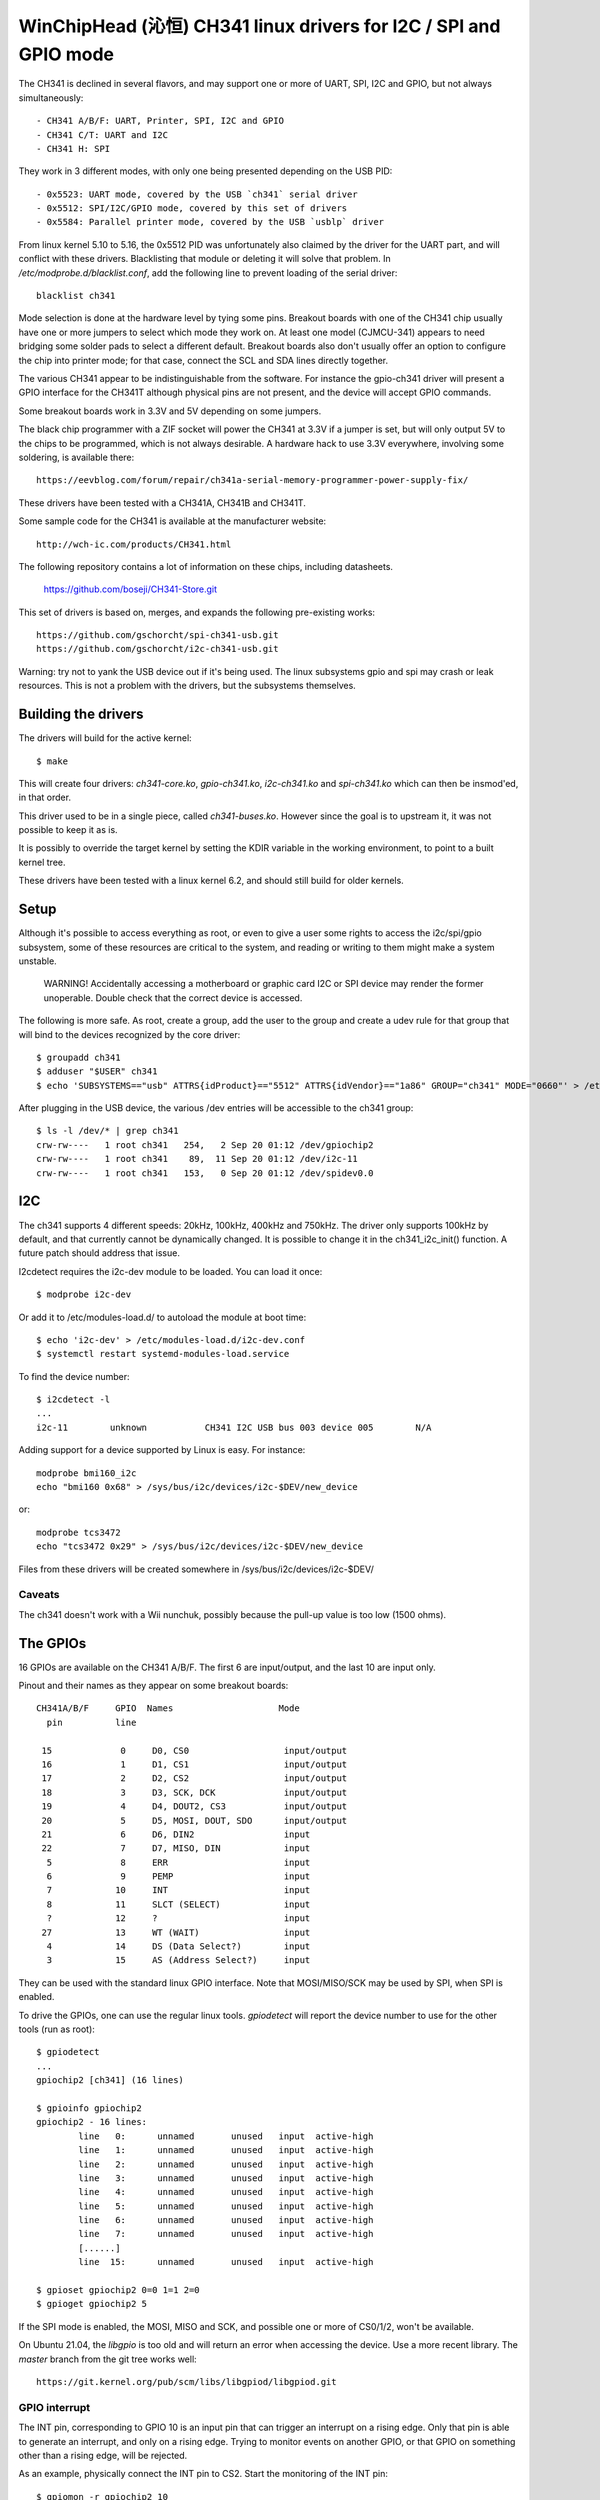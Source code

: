 WinChipHead (沁恒) CH341 linux drivers for I2C / SPI and GPIO mode
=================================================================

The CH341 is declined in several flavors, and may support one or more
of UART, SPI, I2C and GPIO, but not always simultaneously::

  - CH341 A/B/F: UART, Printer, SPI, I2C and GPIO
  - CH341 C/T: UART and I2C
  - CH341 H: SPI

They work in 3 different modes, with only one being presented
depending on the USB PID::

  - 0x5523: UART mode, covered by the USB `ch341` serial driver
  - 0x5512: SPI/I2C/GPIO mode, covered by this set of drivers
  - 0x5584: Parallel printer mode, covered by the USB `usblp` driver

From linux kernel 5.10 to 5.16, the 0x5512 PID was unfortunately also
claimed by the driver for the UART part, and will conflict with these
drivers. Blacklisting that module or deleting it will solve that
problem. In `/etc/modprobe.d/blacklist.conf`, add the following line
to prevent loading of the serial driver::

  blacklist ch341

Mode selection is done at the hardware level by tying some
pins. Breakout boards with one of the CH341 chip usually have one or
more jumpers to select which mode they work on. At least one model
(CJMCU-341) appears to need bridging some solder pads to select a
different default. Breakout boards also don't usually offer an option
to configure the chip into printer mode; for that case, connect the
SCL and SDA lines directly together.

The various CH341 appear to be indistinguishable from the
software. For instance the gpio-ch341 driver will present a GPIO
interface for the CH341T although physical pins are not present, and
the device will accept GPIO commands.

Some breakout boards work in 3.3V and 5V depending on some
jumpers.

The black chip programmer with a ZIF socket will power the CH341 at
3.3V if a jumper is set, but will only output 5V to the chips to be
programmed, which is not always desirable. A hardware hack to use 3.3V
everywhere, involving some soldering, is available there::

  https://eevblog.com/forum/repair/ch341a-serial-memory-programmer-power-supply-fix/

These drivers have been tested with a CH341A, CH341B and CH341T.

Some sample code for the CH341 is available at the manufacturer
website::

  http://wch-ic.com/products/CH341.html

The following repository contains a lot of information on these chips,
including datasheets.

  https://github.com/boseji/CH341-Store.git

This set of drivers is based on, merges, and expands the following
pre-existing works::

  https://github.com/gschorcht/spi-ch341-usb.git
  https://github.com/gschorcht/i2c-ch341-usb.git

Warning: try not to yank the USB device out if it's being used. The
linux subsystems gpio and spi may crash or leak resources. This is not
a problem with the drivers, but the subsystems themselves.


Building the drivers
--------------------

The drivers will build for the active kernel::

  $ make

This will create four drivers: `ch341-core.ko`, `gpio-ch341.ko`,
`i2c-ch341.ko` and `spi-ch341.ko` which can then be insmod'ed, in that
order.

This driver used to be in a single piece, called `ch341-buses.ko`.
However since the goal is to upstream it, it was not possible to keep
it as is.

It is possibly to override the target kernel by setting the KDIR
variable in the working environment, to point to a built kernel tree.

These drivers have been tested with a linux kernel 6.2, and should
still build for older kernels.

Setup
-----

Although it's possible to access everything as root, or even to give a
user some rights to access the i2c/spi/gpio subsystem, some of these
resources are critical to the system, and reading or writing to them
might make a system unstable.

  WARNING! Accidentally accessing a motherboard or graphic card I2C or
  SPI device may render the former unoperable. Double check that the
  correct device is accessed.

The following is more safe. As root, create a group, add the user to
the group and create a udev rule for that group that will bind to the
devices recognized by the core driver::

  $ groupadd ch341
  $ adduser "$USER" ch341
  $ echo 'SUBSYSTEMS=="usb" ATTRS{idProduct}=="5512" ATTRS{idVendor}=="1a86" GROUP="ch341" MODE="0660"' > /etc/udev/rules.d/99-ch341.rules

After plugging in the USB device, the various /dev entries will be
accessible to the ch341 group::

  $ ls -l /dev/* | grep ch341
  crw-rw----   1 root ch341   254,   2 Sep 20 01:12 /dev/gpiochip2
  crw-rw----   1 root ch341    89,  11 Sep 20 01:12 /dev/i2c-11
  crw-rw----   1 root ch341   153,   0 Sep 20 01:12 /dev/spidev0.0


I2C
---

The ch341 supports 4 different speeds: 20kHz, 100kHz, 400kHz and
750kHz. The driver only supports 100kHz by default, and that currently
cannot be dynamically changed. It is possible to change it in the
ch341_i2c_init() function. A future patch should address that issue.

I2cdetect requires the i2c-dev module to be loaded. You can load it once::

  $ modprobe i2c-dev

Or add it to /etc/modules-load.d/ to autoload the module at boot time::

  $ echo 'i2c-dev' > /etc/modules-load.d/i2c-dev.conf
  $ systemctl restart systemd-modules-load.service

To find the device number::

  $ i2cdetect -l
  ...
  i2c-11        unknown           CH341 I2C USB bus 003 device 005        N/A

Adding support for a device supported by Linux is easy. For instance::

  modprobe bmi160_i2c
  echo "bmi160 0x68" > /sys/bus/i2c/devices/i2c-$DEV/new_device

or::

  modprobe tcs3472
  echo "tcs3472 0x29" > /sys/bus/i2c/devices/i2c-$DEV/new_device

Files from these drivers will be created somewhere in
/sys/bus/i2c/devices/i2c-$DEV/

Caveats
~~~~~~~

The ch341 doesn't work with a Wii nunchuk, possibly because the
pull-up value is too low (1500 ohms).

The GPIOs
---------

16 GPIOs are available on the CH341 A/B/F. The first 6 are input/output,
and the last 10 are input only.

Pinout and their names as they appear on some breakout boards::

  CH341A/B/F     GPIO  Names                    Mode
    pin          line

   15             0     D0, CS0                  input/output
   16             1     D1, CS1                  input/output
   17             2     D2, CS2                  input/output
   18             3     D3, SCK, DCK             input/output
   19             4     D4, DOUT2, CS3           input/output
   20             5     D5, MOSI, DOUT, SDO      input/output
   21             6     D6, DIN2                 input
   22             7     D7, MISO, DIN            input
    5             8     ERR                      input
    6             9     PEMP                     input
    7            10     INT                      input
    8            11     SLCT (SELECT)            input
    ?            12     ?                        input
   27            13     WT (WAIT)                input
    4            14     DS (Data Select?)        input
    3            15     AS (Address Select?)     input


They can be used with the standard linux GPIO interface. Note that
MOSI/MISO/SCK may be used by SPI, when SPI is enabled.

To drive the GPIOs, one can use the regular linux tools. `gpiodetect`
will report the device number to use for the other tools (run as root)::

  $ gpiodetect
  ...
  gpiochip2 [ch341] (16 lines)

  $ gpioinfo gpiochip2
  gpiochip2 - 16 lines:
          line   0:      unnamed       unused   input  active-high
          line   1:      unnamed       unused   input  active-high
          line   2:      unnamed       unused   input  active-high
          line   3:      unnamed       unused   input  active-high
          line   4:      unnamed       unused   input  active-high
          line   5:      unnamed       unused   input  active-high
          line   6:      unnamed       unused   input  active-high
          line   7:      unnamed       unused   input  active-high
	  [......]
          line  15:      unnamed       unused   input  active-high

  $ gpioset gpiochip2 0=0 1=1 2=0
  $ gpioget gpiochip2 5

If the SPI mode is enabled, the MOSI, MISO and SCK, and possible one
or more of CS0/1/2, won't be available.

On Ubuntu 21.04, the `libgpio` is too old and will return an error
when accessing the device. Use a more recent library. The `master`
branch from the git tree works well::

  https://git.kernel.org/pub/scm/libs/libgpiod/libgpiod.git

GPIO interrupt
~~~~~~~~~~~~~~

The INT pin, corresponding to GPIO 10 is an input pin that can trigger
an interrupt on a rising edge. Only that pin is able to generate an
interrupt, and only on a rising edge. Trying to monitor events on
another GPIO, or that GPIO on something other than a rising edge, will
be rejected.

As an example, physically connect the INT pin to CS2. Start the
monitoring of the INT pin::

  $ gpiomon -r gpiochip2 10

The INT will be triggered by setting CS2 low then high::

  $ gpioset gpiochip2 2=0 && gpioset gpiochip2 2=1

`gpiomon` will report rising events like this:

  event:  RISING EDGE offset: 10 timestamp: [     191.539358302]
  ...


SPI
---

See above for how SPI and GPIO exclusively share some pins.

Only SPI mode 0 (CPOL=0, CPHA=0) appears to be supported by the ch341.

As long as no SPI device has been instantiated, all the GPIOs are
available for general use. When the first device is instantiated, the
driver will try to claim the SPI lines, plus one of the chip select.

To instantiate a device, echo a command string to the device's sysfs
'new_device' file. The command is the driver to use followed by the CS
number. For instance, the following declares a user device (spidev) at
CS 0, and a flash memory at CS 1::

  $ echo "spidev 0" > /sys/class/spi_master/spi0/new_device
  $ echo "spi-nor 1" > /sys/class/spi_master/spi0/new_device

Starting with the Linux kernel 5.15 or 5.16, the following steps are
also needed for each added device for the /dev/spidevX entries to
appear::

    echo spidev > /sys/bus/spi/devices/spi0.0/driver_override
    echo spi0.0 > /sys/bus/spi/drivers/spidev/bind

Change spi0 and spi0.0 as appropriate.

After these command, the GPIO lines will report::

  $ gpioinfo gpiochip2
  gpiochip2 - 16 lines:
          line   0:      unnamed        "CS0"  output  active-high [used]
          line   1:      unnamed        "CS1"  output  active-high [used]
          line   2:      unnamed       unused   input  active-high
          line   3:      unnamed        "SCK"  output  active-high [used]
          line   4:      unnamed       unused   input  active-high
          line   5:      unnamed       "MOSI"  output  active-high [used]
          line   6:      unnamed       unused   input  active-high
          line   7:      unnamed       "MISO"   input  active-high [used]
          line   8:      unnamed       unused   input  active-high
          ...
          line  15:      unnamed       unused   input  active-high

To remove a device, echo its CS to 'delete_device'. The following will
remove the spidev device created on CS 1 above::

  $ echo "1" > /sys/class/spi_master/spi0/delete_device

If all the devices are deleted, the SPI driver will release the SPI
lines, which become available again for GPIO operations.


Developing the drivers
----------------------

This driver (and other USB drivers) can easily be developed and
tested in a VM, using QEMU and virtme (available in some distributions or at
https://git.kernel.org/cgit/utils/kernel/virtme/virtme.git/).

The following command will boot a VM under 10 seconds with any CH341
in I2C mode passed through::

  virtme-run --pwd --installed-kernel --qemu-opts -usb -device usb-host,vendorid=0x1a86,productid=0x5512

Build the VM on the host, but test the module in the VM. Add
the --rwdir option to be able to write files to the host. Type `ctrl-a x`
to exit the VM.

The amount of loaded drivers is going to be minimal. More modules may
need to be loaded, such as i2c-dev, spi-nor or mtd, depending on
usage.
